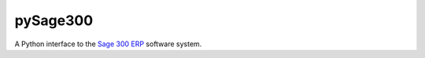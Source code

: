 .. -*- coding: utf-8 -*-

pySage300
=========

A Python interface to the `Sage 300 ERP`_ software system.

.. _Sage 300 ERP: http://na.sage.com/us/erp/sage-300-erp

